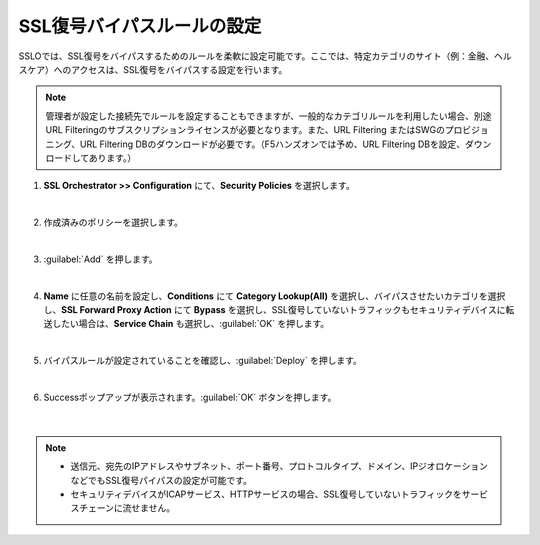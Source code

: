 SSL復号バイパスルールの設定
=========================================================

SSLOでは、SSL復号をバイパスするためのルールを柔軟に設定可能です。ここでは、特定カテゴリのサイト（例：金融、ヘルスケア）へのアクセスは、SSL復号をバイパスする設定を行います。

.. note::
    管理者が設定した接続先でルールを設定することもできますが、一般的なカテゴリルールを利用したい場合、別途URL Filteringのサブスクリプションライセンスが必要となります。また、URL Filtering またはSWGのプロビジョニング、URL Filtering DBのダウンロードが必要です。（F5ハンズオンでは予め、URL Filtering DBを設定、ダウンロードしてあります。）

#. **SSL Orchestrator >> Configuration** にて、**Security Policies** を選択します。

   .. image:: images/mod9-1.png
   |  
#. 作成済みのポリシーを選択します。

   .. image:: images/mod9-2.png
   | 
#. :guilabel:`Add` を押します。

   .. image:: images/mod9-3.png
   | 
#. **Name** に任意の名前を設定し、**Conditions** にて **Category Lookup(All)** を選択し、バイパスさせたいカテゴリを選択し、**SSL Forward Proxy Action** にて **Bypass** を選択し、SSL復号していないトラフィックもセキュリティデバイスに転送したい場合は、**Service Chain** も選択し、:guilabel:`OK` を押します。

   .. image:: images/mod9-4.png
   | 
#. バイパスルールが設定されていることを確認し、:guilabel:`Deploy` を押します。

   .. image:: images/mod9-5.png
   |  
#. Successポップアップが表示されます。:guilabel:`OK` ボタンを押します。

    .. image:: images/mod9-6.png
    |  

.. note::
    - 送信元、宛先のIPアドレスやサブネット、ポート番号、プロトコルタイプ、ドメイン、IPジオロケーションなどでもSSL復号パイパスの設定が可能です。
    - セキュリティデバイスがICAPサービス、HTTPサービスの場合、SSL復号していないトラフィックをサービスチェーンに流せません。


